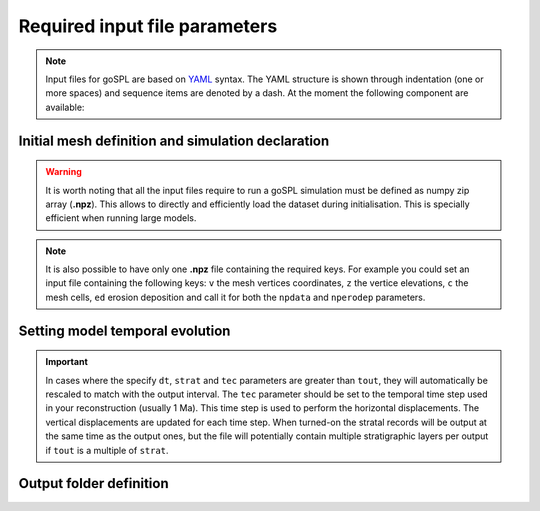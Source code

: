 .. _inputfile:

==============================
Required input file parameters
==============================

.. note::

  Input files for  goSPL are based on `YAML`_ syntax.
  The YAML structure is shown through indentation (one or more spaces) and sequence items are denoted by a dash. At the moment the following component are available:


Initial mesh definition and simulation declaration
---------------------------------------------------

.. grid:: 1
    :padding: 3

    .. grid-item-card::  
        
        **Declaration example**:

        .. code:: python

            name: Global model from 20 Ma to present

            domain:
                npdata: 'input8/elev20Ma'
                flowdir: 5
                flowexp: 0.5
                bc:'0101'
                fast: False
                seadepo: True
                nperodep: 'strat8/erodep20Ma'
                npstrata: 'strat8/sed20Ma'

        The following parameters are **required**:

        a. the initial spherical or 2D surface mesh ``npdata`` (**.npz** file). This file contains the following keys: ``v`` the mesh vertices coordinates, ``z`` the vertice elevations, ``c`` the mesh cells.
        b. the flow direction method to be used ``flowdir`` that takes an integer value between 1 (for SFD) and 6 (for MFD)
        c. the exponent (``flowexp``) used in the flow direction approach. Default value is set to 0.42.
        d. boundary conditions (``bc``) when not running a global model. Each integer corresponds to an edge defined in the following order: south, east, north, and west. The integer is set to either 0 for open or to 1 for closed boundaries.

        In addition the following optional parameters could be set:

        e. the ``fast`` key allows you to run a model without applying any surface processes on top. This is used to check your input files prior to run your simulation with all options. By default it is set to *False*.
        f. ``seadepo`` performing marine deposition or not. By default it is set to *False*.
        g. to start a simulation using a previous erosion/deposition map use the ``nperodep`` key and specify a file (**.npz** format with the erosion deposition defined with the key ``ed``) containing for each vertex of the mesh the cumulative erosion deposition values in metres. 
        h. to start a simulation using an initial stratigraphic layer use the ``npstrata`` key (**.npz** file) and specify a file containing for each vertex of the mesh the stratigraphic layer thickness ``strataH``, the elevation at time of deposition ``strataZ``, and the porosities of the sediment ``phiS``. 

.. warning::

  It is worth noting that all the input files require to run a goSPL simulation must be defined as numpy zip array (**.npz**). This allows to directly and efficiently load the dataset during initialisation. This is specially efficient when running large models. 
  
.. note::

  It is also possible to have only one **.npz** file containing the required keys. For example you could set an input file containing the following keys: ``v`` the mesh vertices coordinates, ``z`` the vertice elevations, ``c`` the mesh cells, ``ed`` erosion deposition and call it for both the ``npdata`` and ``nperodep`` parameters.


Setting model temporal evolution
--------------------------------

.. grid:: 1
    :padding: 3

    .. grid-item-card::  
        

        **Declaration example**:

        .. code:: python

            time:
                start: -20000000.
                end: 0.
                dt: 250000.
                tout: 1000000.
                rstep: 25
                tec: 1000000.
                strat: 500000.

        ``time`` is also a required component of every input file. The following parameters are needed:

        a. ``start`` is the model start time in years,
        b. ``end`` is the model end time in years,
        c. ``dt`` is the model internal time step (the approach in goSPL uses an implicit time step).
        d. ``tout`` is the output interval used to create model outputs.

        The following parameters are **optional**:

        e. to restart a simulation use the ``rstep`` key and specify the time step number.
        f. ``tec`` is only relevant for specific cases when using a plates reconstruction model. This tectonic timestep interval is used to update the tectonic meshes and to perform the required horizontal displacements. For standard tectonic conditions (vertical movements), the calculation is performed every ``dt``.
        g. ``strat`` is the stratigraphic timestep interval used to update the stratigraphic record.


.. important::

  In cases where the specify ``dt``, ``strat`` and ``tec`` parameters are greater than ``tout``, they will automatically be rescaled to match with the output interval. The ``tec`` parameter should be set to the temporal time step used in your reconstruction (usually 1 Ma). This time step is used to perform the horizontal displacements. The vertical displacements are updated for each time step. When turned-on the stratal records will be output at the same time as the output ones, but the file will potentially contain multiple stratigraphic layers per output if ``tout`` is a multiple of ``strat``.

Output folder definition
-------------------------

.. grid:: 1
    :padding: 3

    .. grid-item-card::  
        
        **Declaration example**:

        .. code:: python

            output:
                dir: 'forward'
                makedir: False

        Finally, you will need to specify the output folder, with 2 possible parameters:

        a. ``dir`` gives the output directory name.

        The following parameter is **optional**:

        b. the option ``makedir`` gives the ability to delete any existing output folder with the same name (if set to *False* - default value) or to create a new folder with the given `dir` name plus a number at the end (*e.g.* outputDir_XX if set to *True* with XX the run number). It allows you to avoid overwriting on top of previous runs.

.. _`YAML`: https://circleci.com/blog/what-is-yaml-a-beginner-s-guide/
